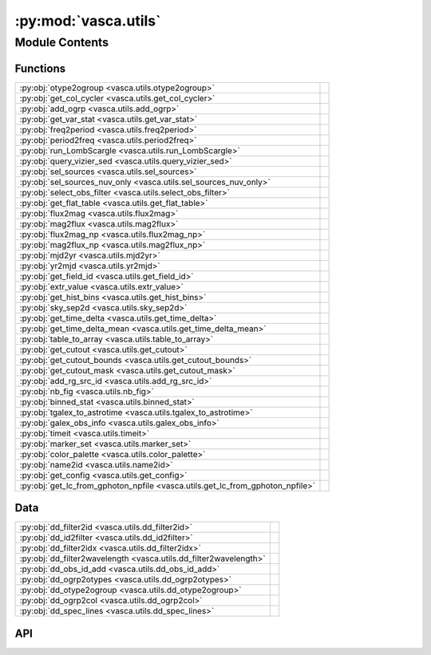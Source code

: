 :py:mod:`vasca.utils`
=====================

.. py:module:: vasca.utils

.. autodoc2-docstring:: vasca.utils
   :allowtitles:

Module Contents
---------------

Functions
~~~~~~~~~

.. list-table::
   :class: autosummary longtable
   :align: left

   * - :py:obj:`otype2ogroup <vasca.utils.otype2ogroup>`
     - .. autodoc2-docstring:: vasca.utils.otype2ogroup
          :summary:
   * - :py:obj:`get_col_cycler <vasca.utils.get_col_cycler>`
     - .. autodoc2-docstring:: vasca.utils.get_col_cycler
          :summary:
   * - :py:obj:`add_ogrp <vasca.utils.add_ogrp>`
     - .. autodoc2-docstring:: vasca.utils.add_ogrp
          :summary:
   * - :py:obj:`get_var_stat <vasca.utils.get_var_stat>`
     - .. autodoc2-docstring:: vasca.utils.get_var_stat
          :summary:
   * - :py:obj:`freq2period <vasca.utils.freq2period>`
     - .. autodoc2-docstring:: vasca.utils.freq2period
          :summary:
   * - :py:obj:`period2freq <vasca.utils.period2freq>`
     - .. autodoc2-docstring:: vasca.utils.period2freq
          :summary:
   * - :py:obj:`run_LombScargle <vasca.utils.run_LombScargle>`
     - .. autodoc2-docstring:: vasca.utils.run_LombScargle
          :summary:
   * - :py:obj:`query_vizier_sed <vasca.utils.query_vizier_sed>`
     - .. autodoc2-docstring:: vasca.utils.query_vizier_sed
          :summary:
   * - :py:obj:`sel_sources <vasca.utils.sel_sources>`
     - .. autodoc2-docstring:: vasca.utils.sel_sources
          :summary:
   * - :py:obj:`sel_sources_nuv_only <vasca.utils.sel_sources_nuv_only>`
     - .. autodoc2-docstring:: vasca.utils.sel_sources_nuv_only
          :summary:
   * - :py:obj:`select_obs_filter <vasca.utils.select_obs_filter>`
     - .. autodoc2-docstring:: vasca.utils.select_obs_filter
          :summary:
   * - :py:obj:`get_flat_table <vasca.utils.get_flat_table>`
     - .. autodoc2-docstring:: vasca.utils.get_flat_table
          :summary:
   * - :py:obj:`flux2mag <vasca.utils.flux2mag>`
     - .. autodoc2-docstring:: vasca.utils.flux2mag
          :summary:
   * - :py:obj:`mag2flux <vasca.utils.mag2flux>`
     - .. autodoc2-docstring:: vasca.utils.mag2flux
          :summary:
   * - :py:obj:`flux2mag_np <vasca.utils.flux2mag_np>`
     - .. autodoc2-docstring:: vasca.utils.flux2mag_np
          :summary:
   * - :py:obj:`mag2flux_np <vasca.utils.mag2flux_np>`
     - .. autodoc2-docstring:: vasca.utils.mag2flux_np
          :summary:
   * - :py:obj:`mjd2yr <vasca.utils.mjd2yr>`
     - .. autodoc2-docstring:: vasca.utils.mjd2yr
          :summary:
   * - :py:obj:`yr2mjd <vasca.utils.yr2mjd>`
     - .. autodoc2-docstring:: vasca.utils.yr2mjd
          :summary:
   * - :py:obj:`get_field_id <vasca.utils.get_field_id>`
     - .. autodoc2-docstring:: vasca.utils.get_field_id
          :summary:
   * - :py:obj:`extr_value <vasca.utils.extr_value>`
     - .. autodoc2-docstring:: vasca.utils.extr_value
          :summary:
   * - :py:obj:`get_hist_bins <vasca.utils.get_hist_bins>`
     - .. autodoc2-docstring:: vasca.utils.get_hist_bins
          :summary:
   * - :py:obj:`sky_sep2d <vasca.utils.sky_sep2d>`
     - .. autodoc2-docstring:: vasca.utils.sky_sep2d
          :summary:
   * - :py:obj:`get_time_delta <vasca.utils.get_time_delta>`
     - .. autodoc2-docstring:: vasca.utils.get_time_delta
          :summary:
   * - :py:obj:`get_time_delta_mean <vasca.utils.get_time_delta_mean>`
     - .. autodoc2-docstring:: vasca.utils.get_time_delta_mean
          :summary:
   * - :py:obj:`table_to_array <vasca.utils.table_to_array>`
     - .. autodoc2-docstring:: vasca.utils.table_to_array
          :summary:
   * - :py:obj:`get_cutout <vasca.utils.get_cutout>`
     - .. autodoc2-docstring:: vasca.utils.get_cutout
          :summary:
   * - :py:obj:`get_cutout_bounds <vasca.utils.get_cutout_bounds>`
     - .. autodoc2-docstring:: vasca.utils.get_cutout_bounds
          :summary:
   * - :py:obj:`get_cutout_mask <vasca.utils.get_cutout_mask>`
     - .. autodoc2-docstring:: vasca.utils.get_cutout_mask
          :summary:
   * - :py:obj:`add_rg_src_id <vasca.utils.add_rg_src_id>`
     - .. autodoc2-docstring:: vasca.utils.add_rg_src_id
          :summary:
   * - :py:obj:`nb_fig <vasca.utils.nb_fig>`
     - .. autodoc2-docstring:: vasca.utils.nb_fig
          :summary:
   * - :py:obj:`binned_stat <vasca.utils.binned_stat>`
     - .. autodoc2-docstring:: vasca.utils.binned_stat
          :summary:
   * - :py:obj:`tgalex_to_astrotime <vasca.utils.tgalex_to_astrotime>`
     - .. autodoc2-docstring:: vasca.utils.tgalex_to_astrotime
          :summary:
   * - :py:obj:`galex_obs_info <vasca.utils.galex_obs_info>`
     - .. autodoc2-docstring:: vasca.utils.galex_obs_info
          :summary:
   * - :py:obj:`timeit <vasca.utils.timeit>`
     - .. autodoc2-docstring:: vasca.utils.timeit
          :summary:
   * - :py:obj:`marker_set <vasca.utils.marker_set>`
     - .. autodoc2-docstring:: vasca.utils.marker_set
          :summary:
   * - :py:obj:`color_palette <vasca.utils.color_palette>`
     - .. autodoc2-docstring:: vasca.utils.color_palette
          :summary:
   * - :py:obj:`name2id <vasca.utils.name2id>`
     - .. autodoc2-docstring:: vasca.utils.name2id
          :summary:
   * - :py:obj:`get_config <vasca.utils.get_config>`
     - .. autodoc2-docstring:: vasca.utils.get_config
          :summary:
   * - :py:obj:`get_lc_from_gphoton_npfile <vasca.utils.get_lc_from_gphoton_npfile>`
     - .. autodoc2-docstring:: vasca.utils.get_lc_from_gphoton_npfile
          :summary:

Data
~~~~

.. list-table::
   :class: autosummary longtable
   :align: left

   * - :py:obj:`dd_filter2id <vasca.utils.dd_filter2id>`
     - .. autodoc2-docstring:: vasca.utils.dd_filter2id
          :summary:
   * - :py:obj:`dd_id2filter <vasca.utils.dd_id2filter>`
     - .. autodoc2-docstring:: vasca.utils.dd_id2filter
          :summary:
   * - :py:obj:`dd_filter2idx <vasca.utils.dd_filter2idx>`
     - .. autodoc2-docstring:: vasca.utils.dd_filter2idx
          :summary:
   * - :py:obj:`dd_filter2wavelength <vasca.utils.dd_filter2wavelength>`
     - .. autodoc2-docstring:: vasca.utils.dd_filter2wavelength
          :summary:
   * - :py:obj:`dd_obs_id_add <vasca.utils.dd_obs_id_add>`
     - .. autodoc2-docstring:: vasca.utils.dd_obs_id_add
          :summary:
   * - :py:obj:`dd_ogrp2otypes <vasca.utils.dd_ogrp2otypes>`
     - .. autodoc2-docstring:: vasca.utils.dd_ogrp2otypes
          :summary:
   * - :py:obj:`dd_otype2ogroup <vasca.utils.dd_otype2ogroup>`
     - .. autodoc2-docstring:: vasca.utils.dd_otype2ogroup
          :summary:
   * - :py:obj:`dd_ogrp2col <vasca.utils.dd_ogrp2col>`
     - .. autodoc2-docstring:: vasca.utils.dd_ogrp2col
          :summary:
   * - :py:obj:`dd_spec_lines <vasca.utils.dd_spec_lines>`
     - .. autodoc2-docstring:: vasca.utils.dd_spec_lines
          :summary:

API
~~~

.. py:data:: dd_filter2id
   :canonical: vasca.utils.dd_filter2id
   :value: None

   .. autodoc2-docstring:: vasca.utils.dd_filter2id

.. py:data:: dd_id2filter
   :canonical: vasca.utils.dd_id2filter
   :value: None

   .. autodoc2-docstring:: vasca.utils.dd_id2filter

.. py:data:: dd_filter2idx
   :canonical: vasca.utils.dd_filter2idx
   :value: 'dict(...)'

   .. autodoc2-docstring:: vasca.utils.dd_filter2idx

.. py:data:: dd_filter2wavelength
   :canonical: vasca.utils.dd_filter2wavelength
   :value: None

   .. autodoc2-docstring:: vasca.utils.dd_filter2wavelength

.. py:data:: dd_obs_id_add
   :canonical: vasca.utils.dd_obs_id_add
   :value: None

   .. autodoc2-docstring:: vasca.utils.dd_obs_id_add

.. py:data:: dd_ogrp2otypes
   :canonical: vasca.utils.dd_ogrp2otypes
   :value: None

   .. autodoc2-docstring:: vasca.utils.dd_ogrp2otypes

.. py:data:: dd_otype2ogroup
   :canonical: vasca.utils.dd_otype2ogroup
   :value: 'dict(...)'

   .. autodoc2-docstring:: vasca.utils.dd_otype2ogroup

.. py:function:: otype2ogroup(otype)
   :canonical: vasca.utils.otype2ogroup

   .. autodoc2-docstring:: vasca.utils.otype2ogroup

.. py:data:: dd_ogrp2col
   :canonical: vasca.utils.dd_ogrp2col
   :value: None

   .. autodoc2-docstring:: vasca.utils.dd_ogrp2col

.. py:function:: get_col_cycler(ll_ogrp)
   :canonical: vasca.utils.get_col_cycler

   .. autodoc2-docstring:: vasca.utils.get_col_cycler

.. py:function:: add_ogrp(tt, provenance='SIMBAD')
   :canonical: vasca.utils.add_ogrp

   .. autodoc2-docstring:: vasca.utils.add_ogrp

.. py:data:: dd_spec_lines
   :canonical: vasca.utils.dd_spec_lines
   :value: None

   .. autodoc2-docstring:: vasca.utils.dd_spec_lines

.. py:function:: get_var_stat(vals, vals_err)
   :canonical: vasca.utils.get_var_stat

   .. autodoc2-docstring:: vasca.utils.get_var_stat

.. py:function:: freq2period(ff)
   :canonical: vasca.utils.freq2period

   .. autodoc2-docstring:: vasca.utils.freq2period

.. py:function:: period2freq(pp)
   :canonical: vasca.utils.period2freq

   .. autodoc2-docstring:: vasca.utils.period2freq

.. py:function:: run_LombScargle(tt_lc, nbins_min=40, freq_range=[0.03, 2] / uu.d)
   :canonical: vasca.utils.run_LombScargle

   .. autodoc2-docstring:: vasca.utils.run_LombScargle

.. py:function:: query_vizier_sed(ra, dec, radius=1.0)
   :canonical: vasca.utils.query_vizier_sed

   .. autodoc2-docstring:: vasca.utils.query_vizier_sed

.. py:function:: sel_sources(tt_srcs)
   :canonical: vasca.utils.sel_sources

   .. autodoc2-docstring:: vasca.utils.sel_sources

.. py:function:: sel_sources_nuv_only(tt_srcs)
   :canonical: vasca.utils.sel_sources_nuv_only

   .. autodoc2-docstring:: vasca.utils.sel_sources_nuv_only

.. py:function:: select_obs_filter(tt_in, obs_filter_id)
   :canonical: vasca.utils.select_obs_filter

   .. autodoc2-docstring:: vasca.utils.select_obs_filter

.. py:function:: get_flat_table(tt_in)
   :canonical: vasca.utils.get_flat_table

   .. autodoc2-docstring:: vasca.utils.get_flat_table

.. py:function:: flux2mag(flux, flux_err=None)
   :canonical: vasca.utils.flux2mag

   .. autodoc2-docstring:: vasca.utils.flux2mag

.. py:function:: mag2flux(mag, mag_err=None)
   :canonical: vasca.utils.mag2flux

   .. autodoc2-docstring:: vasca.utils.mag2flux

.. py:function:: flux2mag_np(flux)
   :canonical: vasca.utils.flux2mag_np

   .. autodoc2-docstring:: vasca.utils.flux2mag_np

.. py:function:: mag2flux_np(mag)
   :canonical: vasca.utils.mag2flux_np

   .. autodoc2-docstring:: vasca.utils.mag2flux_np

.. py:function:: mjd2yr(mjd)
   :canonical: vasca.utils.mjd2yr

   .. autodoc2-docstring:: vasca.utils.mjd2yr

.. py:function:: yr2mjd(jyr)
   :canonical: vasca.utils.yr2mjd

   .. autodoc2-docstring:: vasca.utils.yr2mjd

.. py:function:: get_field_id(obs_field_id, observatory, obs_filter)
   :canonical: vasca.utils.get_field_id

   .. autodoc2-docstring:: vasca.utils.get_field_id

.. py:function:: extr_value(inputlist, upper=False)
   :canonical: vasca.utils.extr_value

   .. autodoc2-docstring:: vasca.utils.extr_value

.. py:function:: get_hist_bins(data, bin_size)
   :canonical: vasca.utils.get_hist_bins

   .. autodoc2-docstring:: vasca.utils.get_hist_bins

.. py:function:: sky_sep2d(coords, seperation_limit=180)
   :canonical: vasca.utils.sky_sep2d

   .. autodoc2-docstring:: vasca.utils.sky_sep2d

.. py:function:: get_time_delta(tt_visit_dates, unit=None)
   :canonical: vasca.utils.get_time_delta

   .. autodoc2-docstring:: vasca.utils.get_time_delta

.. py:function:: get_time_delta_mean(tt_visit_dates, unit=None, deviation=True)
   :canonical: vasca.utils.get_time_delta_mean

   .. autodoc2-docstring:: vasca.utils.get_time_delta_mean

.. py:function:: table_to_array(table)
   :canonical: vasca.utils.table_to_array

   .. autodoc2-docstring:: vasca.utils.table_to_array

.. py:function:: get_cutout(field, position, size)
   :canonical: vasca.utils.get_cutout

   .. autodoc2-docstring:: vasca.utils.get_cutout

.. py:function:: get_cutout_bounds(cutout, out_frame='icrs')
   :canonical: vasca.utils.get_cutout_bounds

   .. autodoc2-docstring:: vasca.utils.get_cutout_bounds

.. py:function:: get_cutout_mask(tt_mcat, cutout_bounds, frame='icrs')
   :canonical: vasca.utils.get_cutout_mask

   .. autodoc2-docstring:: vasca.utils.get_cutout_mask

.. py:function:: add_rg_src_id(tt_ref, tt_add)
   :canonical: vasca.utils.add_rg_src_id

   .. autodoc2-docstring:: vasca.utils.add_rg_src_id

.. py:function:: nb_fig(num=0, gr_size=None, **kwargs)
   :canonical: vasca.utils.nb_fig

   .. autodoc2-docstring:: vasca.utils.nb_fig

.. py:function:: binned_stat(x, values, statistic='mean', return_bin_edges=False, return_bin_idx=False, return_bin_centers=False, **bining_kwargs)
   :canonical: vasca.utils.binned_stat

   .. autodoc2-docstring:: vasca.utils.binned_stat

.. py:function:: tgalex_to_astrotime(galex_timestamp, output_format=None, verbose=False)
   :canonical: vasca.utils.tgalex_to_astrotime

   .. autodoc2-docstring:: vasca.utils.tgalex_to_astrotime

.. py:function:: galex_obs_info(lc, verbose=False)
   :canonical: vasca.utils.galex_obs_info

   .. autodoc2-docstring:: vasca.utils.galex_obs_info

.. py:function:: timeit(f)
   :canonical: vasca.utils.timeit

   .. autodoc2-docstring:: vasca.utils.timeit

.. py:function:: marker_set(n, exclude=None, exclude_default=True)
   :canonical: vasca.utils.marker_set

   .. autodoc2-docstring:: vasca.utils.marker_set

.. py:function:: color_palette(name, n, show_in_notebook=False)
   :canonical: vasca.utils.color_palette

   .. autodoc2-docstring:: vasca.utils.color_palette

.. py:function:: name2id(name, bits=32)
   :canonical: vasca.utils.name2id

   .. autodoc2-docstring:: vasca.utils.name2id

.. py:function:: get_config(cfg_file)
   :canonical: vasca.utils.get_config

   .. autodoc2-docstring:: vasca.utils.get_config

.. py:function:: get_lc_from_gphoton_npfile(file_name, obs_filter)
   :canonical: vasca.utils.get_lc_from_gphoton_npfile

   .. autodoc2-docstring:: vasca.utils.get_lc_from_gphoton_npfile
